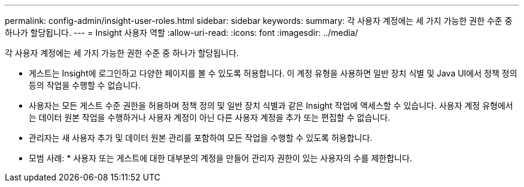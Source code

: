 ---
permalink: config-admin/insight-user-roles.html 
sidebar: sidebar 
keywords:  
summary: 각 사용자 계정에는 세 가지 가능한 권한 수준 중 하나가 할당됩니다. 
---
= Insight 사용자 역할
:allow-uri-read: 
:icons: font
:imagesdir: ../media/


[role="lead"]
각 사용자 계정에는 세 가지 가능한 권한 수준 중 하나가 할당됩니다.

* 게스트는 Insight에 로그인하고 다양한 페이지를 볼 수 있도록 허용합니다. 이 계정 유형을 사용하면 일반 장치 식별 및 Java UI에서 정책 정의 등의 작업을 수행할 수 없습니다.
* 사용자는 모든 게스트 수준 권한을 허용하며 정책 정의 및 일반 장치 식별과 같은 Insight 작업에 액세스할 수 있습니다. 사용자 계정 유형에서는 데이터 원본 작업을 수행하거나 사용자 계정이 아닌 다른 사용자 계정을 추가 또는 편집할 수 없습니다.
* 관리자는 새 사용자 추가 및 데이터 원본 관리를 포함하여 모든 작업을 수행할 수 있도록 허용합니다.


* 모범 사례: * 사용자 또는 게스트에 대한 대부분의 계정을 만들어 관리자 권한이 있는 사용자의 수를 제한합니다.
